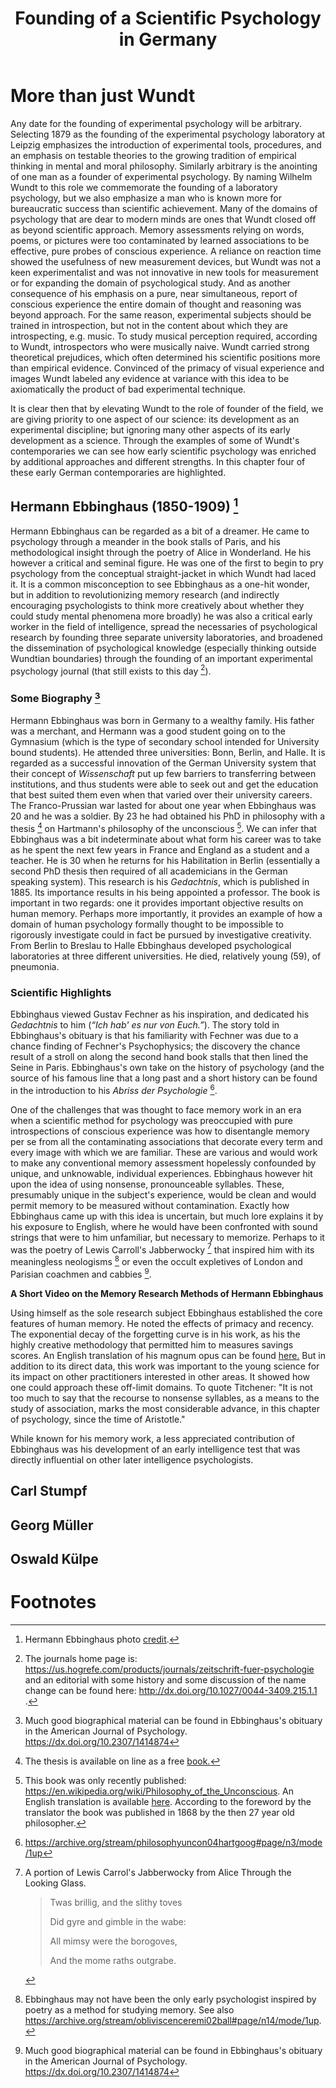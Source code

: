 #+Title: Founding of a Scientific Psychology in Germany
#+Options: timestamp:nil

* More than just Wundt

Any date for the founding of experimental psychology will be arbitrary. Selecting 1879 as the founding of the experimental psychology laboratory at Leipzig emphasizes the introduction of experimental tools, procedures, and an emphasis on testable theories to the growing tradition of empirical thinking in mental and moral philosophy. Similarly arbitrary is the anointing of one man as a founder of experimental psychology. By naming Wilhelm Wundt to this role we commemorate the founding of a laboratory psychology, but we also emphasize a man who is known more for bureaucratic success than scientific achievement. Many of the domains of psychology that are dear to modern minds are ones that Wundt closed off as beyond scientific approach. Memory assessments relying on words, poems, or pictures were too contaminated by learned associations to be effective, pure probes of conscious experience.  A reliance on reaction time showed the usefulness of new measurement devices, but Wundt was not a keen experimentalist and was not innovative in new tools for measurement or for expanding the domain of psychological study. And as another consequence of his emphasis on a pure, near simultaneous, report of conscious experience the entire domain of thought and reasoning was beyond approach.  For the same reason, experimental subjects should be trained in introspection, but not in the content about which they are introspecting, e.g. music. To study musical perception required, according to Wundt, introspectors who were musically naive. Wundt carried strong theoretical prejudices, which often determined his scientific positions more than empirical evidence. Convinced of the primacy of visual experience and images Wundt labeled any evidence at variance with this idea to be axiomatically the product of bad experimental technique. 

It is clear then that by elevating Wundt to the role of founder of the field, we are giving priority to one aspect of our science: its development as an experimental discipline; but ignoring many other aspects of its early development as a science. Through the examples of some of Wundt's contemporaries we can see how early scientific psychology was enriched by additional approaches and different strengths. In this chapter four of these early German contemporaries are highlighted. 

** Hermann Ebbinghaus (1850-1909) [fn:1]

#+Caption: Hermann Ebbinghaus
#+Attr_rst: :alt Hermann Ebbinghaus :width 200 :align center
[[./images/hermanEbbinghaus.jpg]]  

Hermann Ebbinghaus can be regarded as a bit of a dreamer. He came to psychology through a meander in the book stalls of Paris, and his methodological insight through the poetry of Alice in Wonderland. He his however a critical and seminal figure. He was one of the first to begin to pry psychology from the conceptual straight-jacket in which Wundt had laced it. It is a common misconception to see Ebbinghaus as a one-hit wonder, but in addition to revolutionizing memory research (and indirectly encouraging psychologists to think more creatively about whether they could study mental phenomena more broadly) he was also a critical early worker in the field of intelligence, spread the necessaries of psychological research by founding three separate university laboratories, and broadened the dissemination of psychological knowledge (especially thinking outside Wundtian boundaries) through the founding of an important experimental psychology journal (that still exists to this day [fn:2]). 

*** Some Biography [fn:4]

    Hermann Ebbinghaus was born in Germany to a wealthy family. His father was a merchant, and Hermann was a good student going on to the Gymnasium (which is the type of secondary school intended for University bound students). He attended three universities: Bonn, Berlin, and Halle. It is regarded as a successful innovation of the German University system that their concept of /Wissenschaft/ put up few barriers to transferring between institutions, and thus students were able to seek out and get the education that best suited them even when that varied over their university careers. The Franco-Prussian war lasted for about one year when Ebbinghaus was 20 and he was a soldier. By 23 he had obtained his PhD in philosophy with a thesis [fn:3] on Hartmann's philosophy of the unconscious [fn:5]. We can infer that Ebbinghaus was a bit indeterminate about what form his career was to take as he spent the next few years in France and England as a student and a teacher. He is 30 when he returns for his Habilitation in Berlin (essentially a second PhD thesis then required of all academicians in the German speaking system). This research is his /Gedachtnis/, which is published in 1885. Its importance results in his being appointed a professor. The book is important in two regards: one it provides important objective results on human memory. Perhaps more importantly, it provides an example of how a domain of human psychology formally thought to be impossible to rigorously investigate could in fact be pursued by investigative creativity. From Berlin to Breslau to Halle Ebbinghaus developed psychological laboratories at three different universities. He died, relatively young (59), of pneumonia. 

*** Scientific Highlights

    Ebbinghaus viewed Gustav Fechner as his inspiration, and dedicated his /Gedachtnis/ to him (/“Ich hab' es nur von Euch.”/). The story told in Ebbinghaus's obituary is that his familiarity with Fechner was due to a chance finding of Fechner's Psychophysics; the discovery the chance result of a stroll on along the second hand book stalls that then lined the Seine in Paris. Ebbinghaus's own take on the history of psychology (and the source of his famous line that a long past and a short history can be found in the introduction to his /Abriss der Psychologie/ [fn:6]. 

    One of the challenges that was thought to face memory work in an era when a scientific method for psychology was preoccupied with pure introspections of conscious experience was how to disentangle memory per se from all the contaminating associations that decorate every term and every image with which we are familiar. These are various and would work to make any conventional memory assessment hopelessly confounded by unique, and unknowable, individual experiences. Ebbinghaus however hit upon the idea of using nonsense, pronounceable syllables. These, presumably unique in the subject's experience, would be clean and would permit memory to be measured without contamination. Exactly how Ebbinghaus came up with this idea is uncertain, but much lore explains it by his exposure to English, where he would have been confronted with sound strings that were to him unfamiliar, but necessary to memorize. Perhaps to it was the poetry of Lewis Carroll's Jabberwocky [fn:7] that inspired him with its meaningless neologisms [fn:8] or even the occult expletives of London and Parisian coachmen and cabbies [fn:4]. 

*A Short Video on the Memory Research Methods of Hermann Ebbinghaus*

#+Begin_export rst
  .. raw:: html
  
       <iframe id="player" type="text/html" width="640" height="390" src="https://youtube.com/embed/TGGr5Uc8_Bw" frameborder="0"></iframe>

#+End_export

    Using himself as the sole research subject Ebbinghaus established the core features of human memory. He noted the effects of primacy and recency. The exponential decay of the forgetting curve is in his work, as his the highly creative methodology that permitted him to measures savings scores. An English translation of his magnum opus can be found [[https://archive.org/details/memorycontributi00ebbiuoft][here.]] But in addition to its direct data, this work was important to the young science for its impact on other practitioners interested in other areas. It showed how one could approach these off-limit domains. To quote Titchener: "It is not too much to say that the recourse to nonsense syllables, as a means to the study of association, marks the most considerable advance, in this chapter of psychology, since the time of Aristotle." 

    While known for his memory work, a less appreciated contribution of Ebbinghaus was his development of an early intelligence test that was directly influential on other later intelligence psychologists. 

** Carl Stumpf

** Georg Müller

** Oswald Külpe

* Footnotes

[fn:1] Hermann Ebbinghaus photo [[http://vlp.mpiwg-berlin.mpg.de/vlpimages/images/img6059.jpg][credit]]. 

[fn:2] The journals home page is: https://us.hogrefe.com/products/journals/zeitschrift-fuer-psychologie and an editorial with some history and some discussion of the name change can be found here: http://dx.doi.org/10.1027/0044-3409.215.1.1 .

[fn:3] The thesis is available on line as a free [[https://books.google.ca/books?id=F_RbAAAAcAAJ&pg=PP3&lpg=PP3&dq=hartmannsche+philosophie&source=bl&ots=fSI4Z75ZwM&sig=F_LmVyDk30UoKdj-o_z6kb0EvFY&hl=en&sa=X&ved=0ahUKEwjEq9XVzJrUAhVj0YMKHYecBCUQ6AEILDAB#v=onepage&q=hartmannsche%20philosophie&f=false][book.]] 

[fn:4] Much good biographical material can be found in Ebbinghaus's obituary in the American Journal of Psychology. https://dx.doi.org/10.2307/1414874

[fn:5] This book was only recently published: https://en.wikipedia.org/wiki/Philosophy_of_the_Unconscious. An English translation is available [[https://archive.org/stream/philosophyuncon04hartgoog#page/n3/mode/1up][here]]. According to the foreword by the translator the book was published in 1868 by the then 27 year old philosopher. 

[fn:6] https://archive.org/stream/philosophyuncon04hartgoog#page/n3/mode/1up

[fn:7] A portion of Lewis Carrol's Jabberwocky from Alice Through the Looking Glass.

#+Begin_quote

Twas brillig, and the slithy toves

Did gyre and gimble in the wabe:

All mimsy were the borogoves,

And the mome raths outgrabe.
#+End_quote

[fn:8] Ebbinghaus may not have been the only early psychologist inspired by poetry as a method for studying memory. See also https://archive.org/stream/obliviscenceremi02ball#page/n14/mode/1up. 


#  LocalWords:  Wundt Hermann Ebbinghaus
